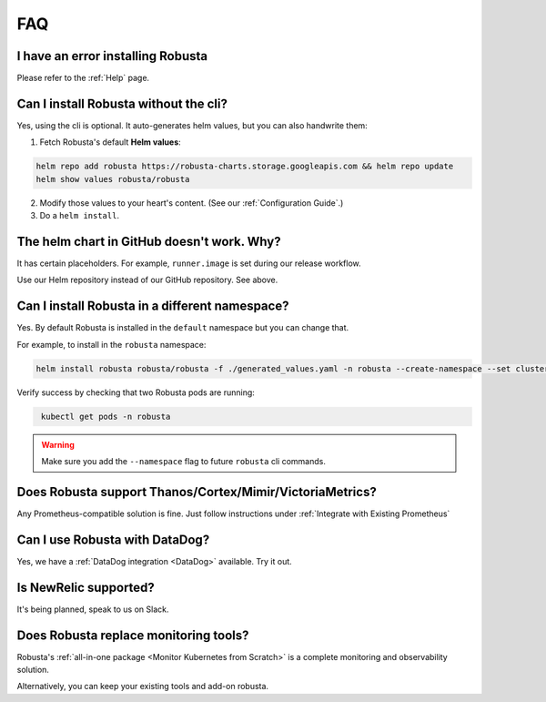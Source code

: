FAQ
################################

I have an error installing Robusta
================================================
Please refer to the :ref:`Help` page.

Can I install Robusta without the cli?
========================================
Yes, using the cli is optional. It auto-generates helm values, but you can also handwrite them:

1. Fetch Robusta's default **Helm values**:

.. code-block:: bash
    :name: cb-helm-repo-add-show-values

    helm repo add robusta https://robusta-charts.storage.googleapis.com && helm repo update
    helm show values robusta/robusta

2. Modify those values to your heart's content. (See our :ref:`Configuration Guide`.)

3. Do a ``helm install``.

The helm chart in GitHub doesn't work. Why?
========================================================
It has certain placeholders. For example, ``runner.image`` is set during our release workflow.

Use our Helm repository instead of our GitHub repository. See above.

Can I install Robusta in a different namespace?
================================================

Yes. By default Robusta is installed in the ``default`` namespace but you can change that.

For example, to install in the ``robusta`` namespace:

.. code-block:: bash
    :name: cb-helm-install-robusta-custom

    helm install robusta robusta/robusta -f ./generated_values.yaml -n robusta --create-namespace --set clusterName=<YOUR_CLUSTER_NAME>

Verify success by checking that two Robusta pods are running:

.. code-block:: bash
   :name: cb-get-pods-robusta-logs-custom

    kubectl get pods -n robusta

.. warning::

    Make sure you add the ``--namespace`` flag to future ``robusta`` cli commands.

Does Robusta support Thanos/Cortex/Mimir/VictoriaMetrics?
============================================================
Any Prometheus-compatible solution is fine. Just follow instructions under :ref:`Integrate with Existing Prometheus`

Can I use Robusta with DataDog?
============================================================
Yes, we have a :ref:`DataDog integration <DataDog>` available. Try it out.

Is NewRelic supported?
=======================
It's being planned, speak to us on Slack.

Does Robusta replace monitoring tools?
============================================================
Robusta's :ref:`all-in-one package <Monitor Kubernetes from Scratch>` is a complete monitoring and observability solution.

Alternatively, you can keep your existing tools and add-on robusta.
